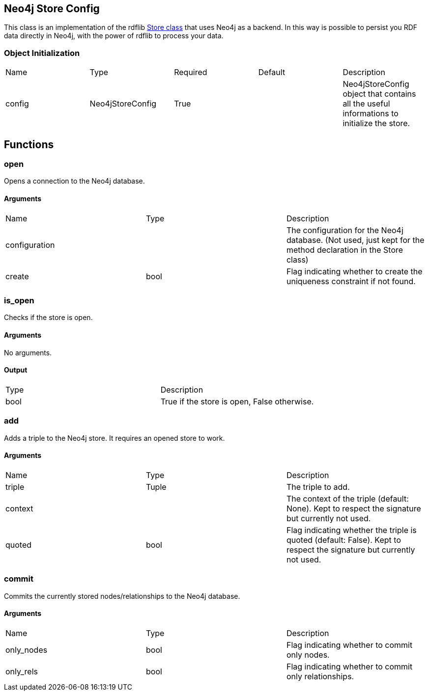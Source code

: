 == Neo4j Store Config
[.procedures, opts=header]

This class is an implementation of the rdflib link:https://rdflib.readthedocs.io/en/stable/_modules/rdflib/store.html[Store class] that uses Neo4j as a backend. In this way is possible to persist you RDF data directly in Neo4j, with the power of rdflib to process your data.

=== Object Initialization
|===
| Name | Type | Required | Default | Description
|config|Neo4jStoreConfig|True||Neo4jStoreConfig object that contains all the useful informations to initialize the store.
|===

== Functions

=== open

Opens a connection to the Neo4j database.

==== Arguments

|===
| Name | Type | Description
| configuration | | The configuration for the Neo4j database. (Not used, just kept for the method declaration in the Store class)
| create | bool | Flag indicating whether to create the uniqueness constraint if not found.
|===

=== is_open

Checks if the store is open.

==== Arguments
No arguments.

==== Output

|===
| Type | Description
| bool | True if the store is open, False otherwise.
|===

=== add

Adds a triple to the Neo4j store. It requires an opened store to work.

==== Arguments

|===
| Name | Type | Description
| triple | Tuple | The triple to add.
| context | | The context of the triple (default: None). Kept to respect the signature but currently not used.
| quoted | bool | Flag indicating whether the triple is quoted (default: False). Kept to respect the signature but currently not used.
|===

=== commit

Commits the currently stored nodes/relationships to the Neo4j database.

==== Arguments

|===
| Name | Type | Description
| only_nodes | bool | Flag indicating whether to commit only nodes.
| only_rels | bool | Flag indicating whether to commit only relationships.
|===


